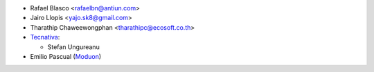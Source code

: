* Rafael Blasco <rafaelbn@antiun.com>
* Jairo Llopis <yajo.sk8@gmail.com>
* Tharathip Chaweewongphan <tharathipc@ecosoft.co.th>

* `Tecnativa <https://www.tecnativa.com>`_:

  * Stefan Ungureanu

* Emilio Pascual (`Moduon <https://www.moduon.team/>`__)
